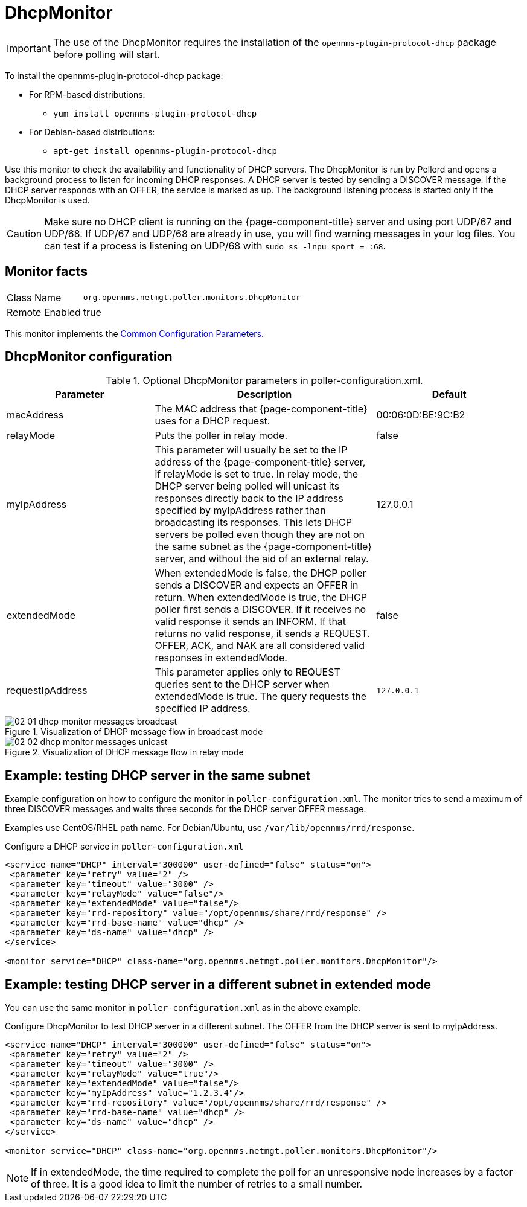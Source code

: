 
= DhcpMonitor


IMPORTANT: The use of the DhcpMonitor requires the installation of the `opennms-plugin-protocol-dhcp` package before polling will start.

****
To install the opennms-plugin-protocol-dhcp package:

* For RPM-based distributions:
** `yum install opennms-plugin-protocol-dhcp`
* For Debian-based distributions:
** `apt-get install opennms-plugin-protocol-dhcp`
****

Use this monitor to check the availability and functionality of DHCP servers.
The DhcpMonitor is run by Pollerd and opens a background process to listen for incoming DHCP responses.
A DHCP server is tested by sending a DISCOVER message.
If the DHCP server responds with an OFFER, the service is marked as up.
The background listening process is started only if the DhcpMonitor is used.

CAUTION: Make sure no DHCP client is running on the {page-component-title} server and using port UDP/67 and UDP/68.
         If UDP/67 and UDP/68 are already in use, you will find warning messages in your log files.
         You can test if a process is listening on UDP/68 with `sudo ss -lnpu sport = :68`.

== Monitor facts

[options="autowidth"]
|===
| Class Name     | `org.opennms.netmgt.poller.monitors.DhcpMonitor`
| Remote Enabled | true
|===

This monitor implements the <<service-assurance/monitors/introduction.adoc#ga-service-assurance-monitors-common-parameters, Common Configuration Parameters>>.

== DhcpMonitor configuration

.Optional DhcpMonitor parameters in poller-configuration.xml.
[options="header"]
[cols="2,3,2"]
|===
| Parameter          | Description  | Default
| macAddress      | The MAC address that {page-component-title} uses for a DHCP request.                         | 00:06:0D:BE:9C:B2
| relayMode        | Puts the poller in relay mode.                                                             | false
| myIpAddress      | This parameter will usually be set to the IP address of the {page-component-title} server,
                       if relayMode is set to true.
                       In relay mode, the DHCP server being polled will unicast its responses directly
                       back to the IP address specified by myIpAddress rather than broadcasting its responses.
                       This lets DHCP servers be polled even though they are not on the
                       same subnet as the {page-component-title} server, and without the aid of an external relay.  | 127.0.0.1
| extendedMode     | When extendedMode is false, the DHCP poller sends a DISCOVER and expects an OFFER in return. 
                       When extendedMode is true, the DHCP poller first sends a DISCOVER.
                       If it receives no valid response it sends an INFORM.
                       If that returns no valid response, it sends a REQUEST.
                       OFFER, ACK, and NAK are all considered valid responses in extendedMode.  | false
| requestIpAddress | This parameter applies only to REQUEST queries sent to the DHCP server when
                       extendedMode is true. The query requests the specified IP address.  | `127.0.0.1`

|===

.Visualization of DHCP message flow in broadcast mode
image::service-assurance/monitors/02_01_dhcp-monitor-messages-broadcast.png[]

.Visualization of DHCP message flow in relay mode
image::service-assurance/monitors/02_02_dhcp-monitor-messages-unicast.png[]

== Example: testing DHCP server in the same subnet

Example configuration on how to configure the monitor in `poller-configuration.xml`.
The monitor tries to send a maximum of three DISCOVER messages and waits three seconds for the DHCP server OFFER message.

Examples use CentOS/RHEL path name. For Debian/Ubuntu, use `/var/lib/opennms/rrd/response`.

.Configure a DHCP service in `poller-configuration.xml`
[source, xml]
----
<service name="DHCP" interval="300000" user-defined="false" status="on">
 <parameter key="retry" value="2" />
 <parameter key="timeout" value="3000" />
 <parameter key="relayMode" value="false"/>
 <parameter key="extendedMode" value="false"/>
 <parameter key="rrd-repository" value="/opt/opennms/share/rrd/response" />
 <parameter key="rrd-base-name" value="dhcp" />
 <parameter key="ds-name" value="dhcp" />
</service>

<monitor service="DHCP" class-name="org.opennms.netmgt.poller.monitors.DhcpMonitor"/>
----

== Example: testing DHCP server in a different subnet in extended mode

You can use the same monitor in `poller-configuration.xml` as in the above example.

.Configure DhcpMonitor to test DHCP server in a different subnet. The OFFER from the DHCP server is sent to myIpAddress.
[source, xml]
----
<service name="DHCP" interval="300000" user-defined="false" status="on">
 <parameter key="retry" value="2" />
 <parameter key="timeout" value="3000" />
 <parameter key="relayMode" value="true"/>
 <parameter key="extendedMode" value="false"/>
 <parameter key="myIpAddress" value="1.2.3.4"/>
 <parameter key="rrd-repository" value="/opt/opennms/share/rrd/response" />
 <parameter key="rrd-base-name" value="dhcp" />
 <parameter key="ds-name" value="dhcp" />
</service>

<monitor service="DHCP" class-name="org.opennms.netmgt.poller.monitors.DhcpMonitor"/>
----

NOTE: If in extendedMode, the time required to complete the poll for an unresponsive node increases by a factor of three.
      It is a good idea to limit the number of retries to a small number.
